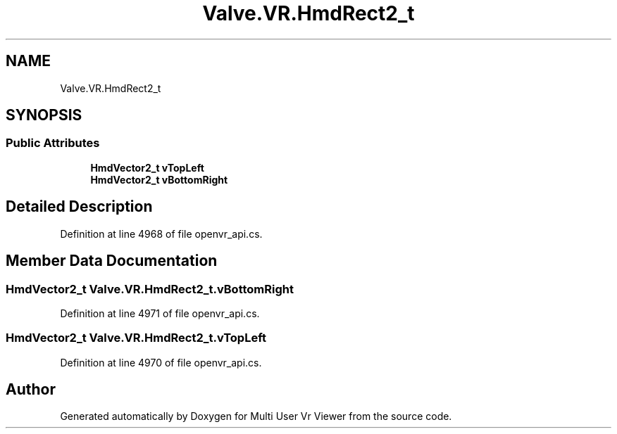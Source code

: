 .TH "Valve.VR.HmdRect2_t" 3 "Sat Jul 20 2019" "Version https://github.com/Saurabhbagh/Multi-User-VR-Viewer--10th-July/" "Multi User Vr Viewer" \" -*- nroff -*-
.ad l
.nh
.SH NAME
Valve.VR.HmdRect2_t
.SH SYNOPSIS
.br
.PP
.SS "Public Attributes"

.in +1c
.ti -1c
.RI "\fBHmdVector2_t\fP \fBvTopLeft\fP"
.br
.ti -1c
.RI "\fBHmdVector2_t\fP \fBvBottomRight\fP"
.br
.in -1c
.SH "Detailed Description"
.PP 
Definition at line 4968 of file openvr_api\&.cs\&.
.SH "Member Data Documentation"
.PP 
.SS "\fBHmdVector2_t\fP Valve\&.VR\&.HmdRect2_t\&.vBottomRight"

.PP
Definition at line 4971 of file openvr_api\&.cs\&.
.SS "\fBHmdVector2_t\fP Valve\&.VR\&.HmdRect2_t\&.vTopLeft"

.PP
Definition at line 4970 of file openvr_api\&.cs\&.

.SH "Author"
.PP 
Generated automatically by Doxygen for Multi User Vr Viewer from the source code\&.
